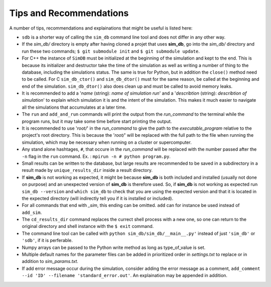 ========================
Tips and Recommendations
========================

A number of tips, recommendations and explainations that might be useful is listed here:

* ``sdb`` is a shorter way of calling the ``sim_db`` command line tool and does not differ in any other way.

* If the *sim_db/* directory is empty after having cloned a projet that uses **sim_db**, go into the *sim_db/* directory and run these two commands; ``$ git submodule init`` and ``$ git submodule update``.

* For C++ the instance of ``SimDB`` must be initialized at the beginning of the simulation and kept to the end. This is because its initializer and destructor take the time of the simulation as well as writing a number of thing to the database, including the simulations status. The same is true for Python, but in addition the ``close()`` method need to be called. For C ``sim_db_ctor()`` and ``sim_db_dtor()`` must for the same reason, be called at the beginning and end of the simulation. ``sim_db_dtor()`` also does clean up and must be called to avoid memory leaks.

* It is recommended to add a '*name* (string): *name of simulation run*' and a '*describtion* (string): *describtion of simulation*' to explain which simulation it is and the intent of the simulation. This makes it much easier to navigate all the simulations that accumulates at a later time.

* The ``run`` and ``add_and_run`` commands will print the output from the *run_command* to the terminal while the program runs, but it may take some time before start printing the output.

* It is recommended to use '*root/*' in the *run_command* to give the path to the *executable_program* relative to the project's root directory. This is because the '*root/*' will be replaced with the full path to the file when running the simulation, which may be necessary when running on a cluster or supercomputer.

* Any stand alone hashtages, ``#``, that occure in the *run_command* will be replaced with the number passed after the ``-n`` flag in the ``run`` command. Ex. : ``mpirun -n # python program.py``.

* Small results can be written to the database, but large results are recommended to be saved in a subdirectory in a result made by ``unique_results_dir`` inside a result directory.

* If **sim_db** is not working as expected, it might be because **sim_db** is both included and installed (usually not done on purpose) and an unexpected version of **sim_db** is therefore used. So, if **sim_db** is not working as expected  run ``sim_db --version`` and ``which sim_db`` to check that you are using the expected version and that it is located in the expected directory (will indirectly tell you if it is installed or included).

* For all commands that end with *_sim*, this ending can be omitted. ``add`` can for instance be used instead of ``add_sim``.

* The ``cd_results_dir`` command replaces the currect shell process with a new one, so one can return to the original directory and shell instance with the ``$ exit`` command.

* The command line tool can be called with ``python sim_db/sim_db/__main__.py'`` instead of just ``'sim_db'`` or ``'sdb'``, if it is perferable.

* Numpy arrays can be passed to the Python write method as long as type_of_value is set.

* Multiple default names for the parameter files can be added in prioritized order in *settings.txt* to replace or in addition to *sim_params.txt*.

* If add error message occur during the simulation, consider adding the error message as a comment, ``add_comment --id 'ID' --filename 'standard_error.out'``. An explaination may be appended in addition.
